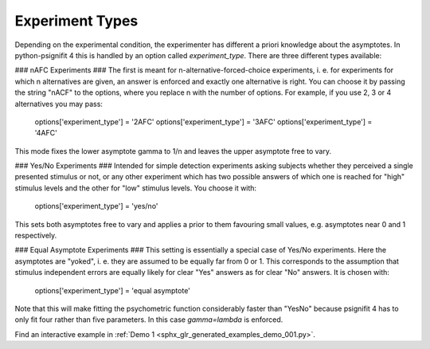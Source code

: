 .. _experiment-types:

Experiment Types
================

Depending on the experimental condition, the experimenter has different a priori knowledge about the asymptotes. In python-psignifit 4 this is handled by an option called `experiment_type`. There are three different types available:

### nAFC Experiments ###
The first is meant for n-alternative-forced-choice experiments, i. e. for experiments for which n alternatives are given, an answer is enforced and exactly one alternative is right. You can choose it by passing the string "nACF" to the options, where you replace n with the number of options. For example, if you use 2, 3 or 4 alternatives you may pass:

    options['experiment_type'] = '2AFC'
    options['experiment_type'] = '3AFC'
    options['experiment_type'] = '4AFC'

This mode fixes the lower asymptote gamma to 1/n and leaves the upper asymptote free to vary.

### Yes/No Experiments ###
Intended for simple detection experiments asking subjects whether they perceived a single presented stimulus or not, or any other experiment which has two possible answers of which one is reached for "high" stimulus levels and the other for "low" stimulus levels. You choose it with:

    options['experiment_type'] = 'yes/no'

This sets both asymptotes free to vary and applies a prior to them favouring small values, e.g. asymptotes near 0 and 1 respectively.

### Equal Asymptote Experiments ###
This setting is essentially a special case of Yes/No experiments. Here the asymptotes are "yoked", i. e. they are assumed to be equally far from 0 or 1. This corresponds to the assumption that stimulus independent errors are equally likely for clear "Yes" answers as for clear "No" answers. It is chosen with:

    options['experiment_type'] = 'equal asymptote'

Note that this will make fitting the psychometric function considerably faster than "YesNo" because psignifit 4 has to only fit four rather than five parameters. In this case `gamma=lambda` is enforced.

Find an interactive example in :ref:`Demo 1 <sphx_glr_generated_examples_demo_001.py>`.

